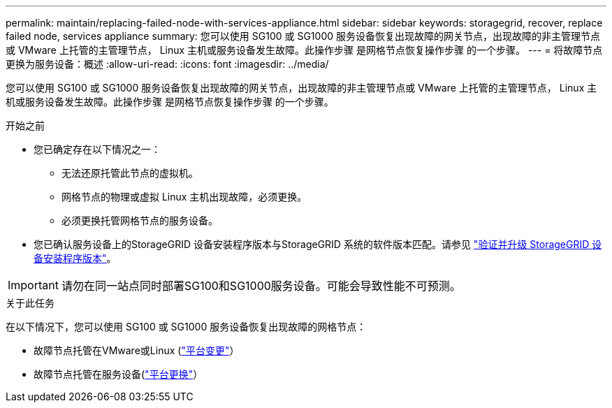 ---
permalink: maintain/replacing-failed-node-with-services-appliance.html 
sidebar: sidebar 
keywords: storagegrid, recover, replace failed node, services appliance 
summary: 您可以使用 SG100 或 SG1000 服务设备恢复出现故障的网关节点，出现故障的非主管理节点或 VMware 上托管的主管理节点， Linux 主机或服务设备发生故障。此操作步骤 是网格节点恢复操作步骤 的一个步骤。 
---
= 将故障节点更换为服务设备：概述
:allow-uri-read: 
:icons: font
:imagesdir: ../media/


[role="lead"]
您可以使用 SG100 或 SG1000 服务设备恢复出现故障的网关节点，出现故障的非主管理节点或 VMware 上托管的主管理节点， Linux 主机或服务设备发生故障。此操作步骤 是网格节点恢复操作步骤 的一个步骤。

.开始之前
* 您已确定存在以下情况之一：
+
** 无法还原托管此节点的虚拟机。
** 网格节点的物理或虚拟 Linux 主机出现故障，必须更换。
** 必须更换托管网格节点的服务设备。


* 您已确认服务设备上的StorageGRID 设备安装程序版本与StorageGRID 系统的软件版本匹配。请参见 link:../installconfig/verifying-and-upgrading-storagegrid-appliance-installer-version.html["验证并升级 StorageGRID 设备安装程序版本"]。



IMPORTANT: 请勿在同一站点同时部署SG100和SG1000服务设备。可能会导致性能不可预测。

.关于此任务
在以下情况下，您可以使用 SG100 或 SG1000 服务设备恢复出现故障的网格节点：

* 故障节点托管在VMware或Linux (link:installing-services-appliance-platform-change-only.html["平台变更"]）
* 故障节点托管在服务设备(link:preparing-appliance-for-reinstallation-platform-replacement-only.html["平台更换"]）

